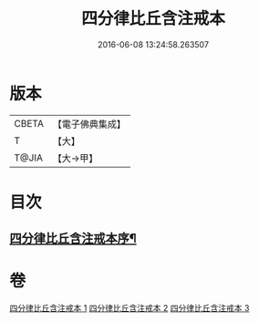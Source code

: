 #+TITLE: 四分律比丘含注戒本 
#+DATE: 2016-06-08 13:24:58.263507

* 版本
 |     CBETA|【電子佛典集成】|
 |         T|【大】     |
 |     T@JIA|【大→甲】   |

* 目次
** [[file:KR6k0131_001.txt::001-0429a3][四分律比丘含注戒本序¶]]

* 卷
[[file:KR6k0131_001.txt][四分律比丘含注戒本 1]]
[[file:KR6k0131_002.txt][四分律比丘含注戒本 2]]
[[file:KR6k0131_003.txt][四分律比丘含注戒本 3]]

